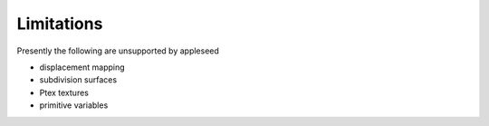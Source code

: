 .. _label_limitations:

***********
Limitations
***********

Presently the following are unsupported by appleseed

* displacement mapping
* subdivision surfaces
* Ptex textures
* primitive variables

.. seealso::
   `appleseedhq GSoC 2017 Embree project <https://github.com/appleseedhq/appleseed/wiki/List-of-Project-Ideas-for-GSoC-2017#project-8-switch-to-embree>`_ if you're in a hurry for any of these features. 

